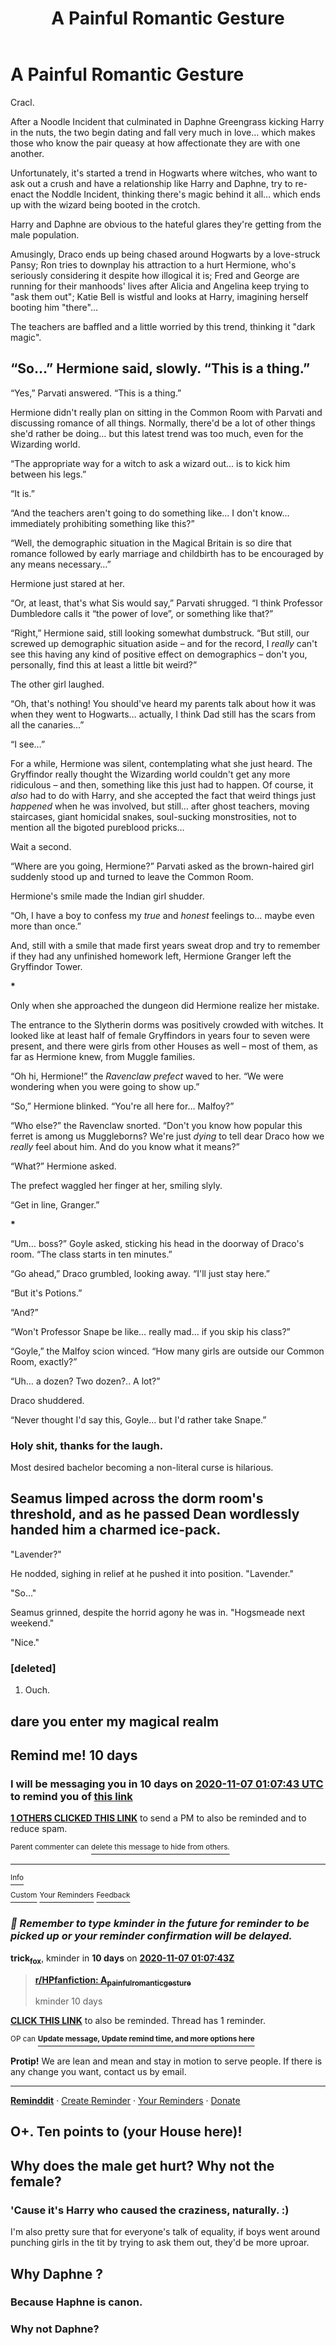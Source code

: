 #+TITLE: A Painful Romantic Gesture

* A Painful Romantic Gesture
:PROPERTIES:
:Author: MidgardWyrm
:Score: 23
:DateUnix: 1603834597.0
:DateShort: 2020-Oct-28
:FlairText: Prompt
:END:
Cracl.

After a Noodle Incident that culminated in Daphne Greengrass kicking Harry in the nuts, the two begin dating and fall very much in love... which makes those who know the pair queasy at how affectionate they are with one another.

Unfortunately, it's started a trend in Hogwarts where witches, who want to ask out a crush and have a relationship like Harry and Daphne, try to re-enact the Noddle Incident, thinking there's magic behind it all... which ends up with the wizard being booted in the crotch.

Harry and Daphne are obvious to the hateful glares they're getting from the male population.

Amusingly, Draco ends up being chased around Hogwarts by a love-struck Pansy; Ron tries to downplay his attraction to a hurt Hermione, who's seriously considering it despite how illogical it is; Fred and George are running for their manhoods' lives after Alicia and Angelina keep trying to "ask them out"; Katie Bell is wistful and looks at Harry, imagining herself booting him "there"...

The teachers are baffled and a little worried by this trend, thinking it "dark magic".


** “So...” Hermione said, slowly. “This is a thing.”

“Yes,” Parvati answered. “This is a thing.”

Hermione didn't really plan on sitting in the Common Room with Parvati and discussing romance of all things. Normally, there'd be a lot of other things she'd rather be doing... but this latest trend was too much, even for the Wizarding world.

“The appropriate way for a witch to ask a wizard out... is to kick him between his legs.”

“It is.”

“And the teachers aren't going to do something like... I don't know... immediately prohibiting something like this?”

“Well, the demographic situation in the Magical Britain is so dire that romance followed by early marriage and childbirth has to be encouraged by any means necessary...”

Hermione just stared at her.

“Or, at least, that's what Sis would say,” Parvati shrugged. “I think Professor Dumbledore calls it “the power of love”, or something like that?”

“Right,” Hermione said, still looking somewhat dumbstruck. “But still, our screwed up demographic situation aside -- and for the record, I /really/ can't see this having any kind of positive effect on demographics -- don't you, personally, find this at least a little bit weird?”

The other girl laughed.

“Oh, that's nothing! You should've heard my parents talk about how it was when they went to Hogwarts... actually, I think Dad still has the scars from all the canaries...”

“I see...”

For a while, Hermione was silent, contemplating what she just heard. The Gryffindor really thought the Wizarding world couldn't get any more ridiculous -- and then, something like this just had to happen. Of course, it /also/ had to do with Harry, and she accepted the fact that weird things just /happened/ when he was involved, but still... after ghost teachers, moving staircases, giant homicidal snakes, soul-sucking monstrosities, not to mention all the bigoted pureblood pricks...

Wait a second.

“Where are you going, Hermione?” Parvati asked as the brown-haired girl suddenly stood up and turned to leave the Common Room.

Hermione's smile made the Indian girl shudder.

“Oh, I have a boy to confess my /true/ and /honest/ feelings to... maybe even more than once.”

And, still with a smile that made first years sweat drop and try to remember if they had any unfinished homework left, Hermione Granger left the Gryffindor Tower.

***

Only when she approached the dungeon did Hermione realize her mistake.

The entrance to the Slytherin dorms was positively crowded with witches. It looked like at least half of female Gryffindors in years four to seven were present, and there were girls from other Houses as well -- most of them, as far as Hermione knew, from Muggle families.

“Oh hi, Hermione!” the /Ravenclaw prefect/ waved to her. “We were wondering when you were going to show up.”

“So,” Hermione blinked. “You're all here for... Malfoy?”

“Who else?” the Ravenclaw snorted. “Don't you know how popular this ferret is among us Muggleborns? We're just /dying/ to tell dear Draco how we /really/ feel about him. And do you know what it means?”

“What?” Hermione asked.

The prefect waggled her finger at her, smiling slyly.

“Get in line, Granger.”

***

“Um... boss?” Goyle asked, sticking his head in the doorway of Draco's room. “The class starts in ten minutes.”

“Go ahead,” Draco grumbled, looking away. “I'll just stay here.”

“But it's Potions.”

“And?”

“Won't Professor Snape be like... really mad... if you skip his class?”

“Goyle,” the Malfoy scion winced. “How many girls are outside our Common Room, exactly?”

“Uh... a dozen? Two dozen?.. A lot?”

Draco shuddered.

“Never thought I'd say this, Goyle... but I'd rather take Snape.”
:PROPERTIES:
:Author: Yuriy116
:Score: 25
:DateUnix: 1603842756.0
:DateShort: 2020-Oct-28
:END:

*** Holy shit, thanks for the laugh.

Most desired bachelor becoming a non-literal curse is hilarious.
:PROPERTIES:
:Author: MidgardWyrm
:Score: 7
:DateUnix: 1603854371.0
:DateShort: 2020-Oct-28
:END:


** Seamus limped across the dorm room's threshold, and as he passed Dean wordlessly handed him a charmed ice-pack.

"Lavender?"

He nodded, sighing in relief at he pushed it into position. "Lavender."

"So..."

Seamus grinned, despite the horrid agony he was in. "Hogsmeade next weekend."

"Nice."
:PROPERTIES:
:Author: MidgardWyrm
:Score: 14
:DateUnix: 1603834950.0
:DateShort: 2020-Oct-28
:END:

*** [deleted]
:PROPERTIES:
:Score: 3
:DateUnix: 1603835694.0
:DateShort: 2020-Oct-28
:END:

**** Ouch.
:PROPERTIES:
:Author: MidgardWyrm
:Score: 2
:DateUnix: 1603836602.0
:DateShort: 2020-Oct-28
:END:


** dare you enter my magical realm
:PROPERTIES:
:Author: wizzard-of-time
:Score: 2
:DateUnix: 1603842172.0
:DateShort: 2020-Oct-28
:END:


** Remind me! 10 days
:PROPERTIES:
:Author: trick_fox
:Score: 1
:DateUnix: 1603847263.0
:DateShort: 2020-Oct-28
:END:

*** I will be messaging you in 10 days on [[http://www.wolframalpha.com/input/?i=2020-11-07%2001:07:43%20UTC%20To%20Local%20Time][*2020-11-07 01:07:43 UTC*]] to remind you of [[https://np.reddit.com/r/HPfanfiction/comments/jjaiws/a_painful_romantic_gesture/gac2csf/?context=3][*this link*]]

[[https://np.reddit.com/message/compose/?to=RemindMeBot&subject=Reminder&message=%5Bhttps%3A%2F%2Fwww.reddit.com%2Fr%2FHPfanfiction%2Fcomments%2Fjjaiws%2Fa_painful_romantic_gesture%2Fgac2csf%2F%5D%0A%0ARemindMe%21%202020-11-07%2001%3A07%3A43%20UTC][*1 OTHERS CLICKED THIS LINK*]] to send a PM to also be reminded and to reduce spam.

^{Parent commenter can} [[https://np.reddit.com/message/compose/?to=RemindMeBot&subject=Delete%20Comment&message=Delete%21%20jjaiws][^{delete this message to hide from others.}]]

--------------

[[https://np.reddit.com/r/RemindMeBot/comments/e1bko7/remindmebot_info_v21/][^{Info}]]

[[https://np.reddit.com/message/compose/?to=RemindMeBot&subject=Reminder&message=%5BLink%20or%20message%20inside%20square%20brackets%5D%0A%0ARemindMe%21%20Time%20period%20here][^{Custom}]]
[[https://np.reddit.com/message/compose/?to=RemindMeBot&subject=List%20Of%20Reminders&message=MyReminders%21][^{Your Reminders}]]
[[https://np.reddit.com/message/compose/?to=Watchful1&subject=RemindMeBot%20Feedback][^{Feedback}]]
:PROPERTIES:
:Author: RemindMeBot
:Score: 1
:DateUnix: 1603847319.0
:DateShort: 2020-Oct-28
:END:


*** /👀 Remember to type kminder in the future for reminder to be picked up or your reminder confirmation will be delayed./

*trick_fox*, kminder in *10 days* on [[https://www.reminddit.com/time?dt=2020-11-07%2001:07:43Z&reminder_id=9443a57e1bba4cf2a8f96a7eb2207ba0&subreddit=HPfanfiction][*2020-11-07 01:07:43Z*]]

#+begin_quote
  [[/r/HPfanfiction/comments/jjaiws/a_painful_romantic_gesture/gac2csf/?context=3][*r/HPfanfiction: A_painful_romantic_gesture*]]

  kminder 10 days
#+end_quote

[[https://reddit.com/message/compose/?to=remindditbot&subject=Reminder%20from%20Link&message=your_message%0Akminder%202020-11-07T01%3A07%3A43%0A%0A%0A%0A---Server%20settings%20below.%20Do%20not%20change---%0A%0Apermalink%21%20%2Fr%2FHPfanfiction%2Fcomments%2Fjjaiws%2Fa_painful_romantic_gesture%2Fgac2csf%2F][*CLICK THIS LINK*]] to also be reminded. Thread has 1 reminder.

^{OP can} [[https://www.reminddit.com/time?dt=2020-11-07%2001:07:43Z&reminder_id=9443a57e1bba4cf2a8f96a7eb2207ba0&subreddit=HPfanfiction][^{*Update message, Update remind time, and more options here*}]]

*Protip!* We are lean and mean and stay in motion to serve people. If there is any change you want, contact us by email.

--------------

[[https://www.reminddit.com][*Reminddit*]] · [[https://reddit.com/message/compose/?to=remindditbot&subject=Reminder&message=your_message%0A%0Akminder%20time_or_time_from_now][Create Reminder]] · [[https://reddit.com/message/compose/?to=remindditbot&subject=List%20Of%20Reminders&message=listReminders%21][Your Reminders]] · [[https://paypal.me/reminddit][Donate]]
:PROPERTIES:
:Author: remindditbot
:Score: 1
:DateUnix: 1603854426.0
:DateShort: 2020-Oct-28
:END:


** O+. Ten points to (your House here)!
:PROPERTIES:
:Author: RandomStuff3829
:Score: 1
:DateUnix: 1603854338.0
:DateShort: 2020-Oct-28
:END:


** Why does the male get hurt? Why not the female?
:PROPERTIES:
:Author: MrMagmaplayz
:Score: 1
:DateUnix: 1603839732.0
:DateShort: 2020-Oct-28
:END:

*** 'Cause it's Harry who caused the craziness, naturally. :)

I'm also pretty sure that for everyone's talk of equality, if boys went around punching girls in the tit by trying to ask them out, they'd be more uproar.
:PROPERTIES:
:Author: MidgardWyrm
:Score: 2
:DateUnix: 1603854293.0
:DateShort: 2020-Oct-28
:END:


** Why Daphne ?
:PROPERTIES:
:Score: -3
:DateUnix: 1603834690.0
:DateShort: 2020-Oct-28
:END:

*** Because Haphne is canon.
:PROPERTIES:
:Author: KonoCrowleyDa
:Score: 3
:DateUnix: 1603904553.0
:DateShort: 2020-Oct-28
:END:


*** Why not Daphne?
:PROPERTIES:
:Author: MidgardWyrm
:Score: 8
:DateUnix: 1603834754.0
:DateShort: 2020-Oct-28
:END:
